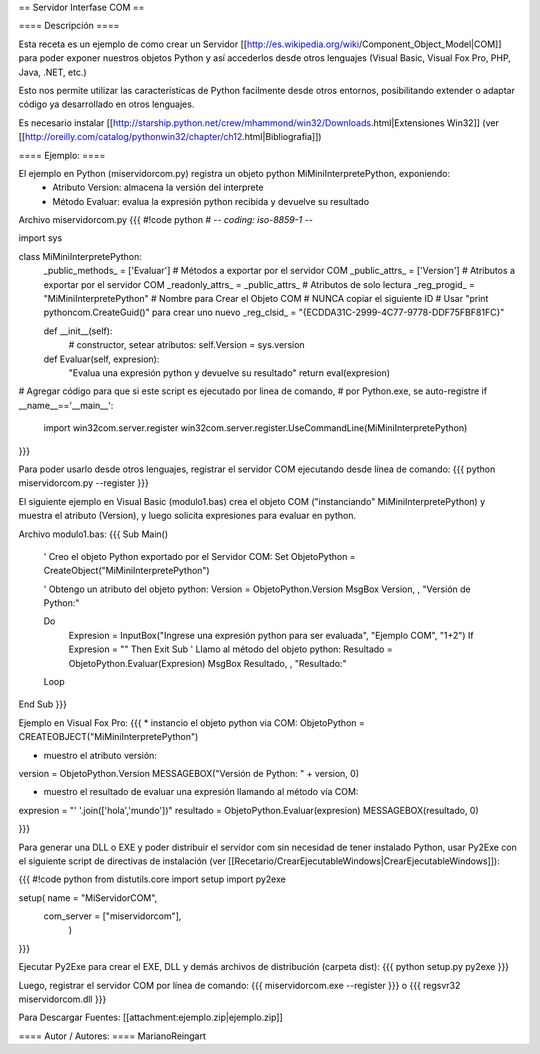 == Servidor Interfase COM ==

==== Descripción ====

Esta receta es un ejemplo de como crear un Servidor [[http://es.wikipedia.org/wiki/Component_Object_Model|COM]] para poder exponer nuestros objetos Python y así accederlos desde otros lenguajes (Visual Basic, Visual Fox Pro, PHP, Java, .NET, etc.)

Esto nos permite utilizar las características de Python facilmente desde otros entornos, posibilitando extender o adaptar código ya desarrollado en otros lenguajes.

Es necesario instalar [[http://starship.python.net/crew/mhammond/win32/Downloads.html|Extensiones Win32]]
(ver [[http://oreilly.com/catalog/pythonwin32/chapter/ch12.html|Bibliografia]])

==== Ejemplo: ====

El ejemplo en Python (miservidorcom.py) registra un objeto python MiMiniInterpretePython, exponiendo:
 * Atributo Version: almacena la versión del interprete
 * Método Evaluar: evalua la expresión python recibida y devuelve su resultado

Archivo miservidorcom.py
{{{
#!code python
# -*- coding: iso-8859-1 -*-

import sys

class MiMiniInterpretePython:
    _public_methods_ = ['Evaluar']    # Métodos a exportar por el servidor COM
    _public_attrs_ = ['Version']      # Atributos a exportar por el servidor COM
    _readonly_attrs_ = _public_attrs_ # Atributos de solo lectura
    _reg_progid_ = "MiMiniInterpretePython"   # Nombre para Crear el Objeto COM
    # NUNCA copiar el siguiente ID 
    # Usar "print pythoncom.CreateGuid()" para crear uno nuevo
    _reg_clsid_ = "{ECDDA31C-2999-4C77-9778-DDF75FBF81FC}"

    def __init__(self):
        # constructor, setear atributos:
        self.Version = sys.version
    
    def Evaluar(self, expresion):
        "Evalua una expresión python y devuelve su resultado"
        return eval(expresion)
    
 
# Agregar código para que si este script es ejecutado por linea de comando,
# por Python.exe, se auto-registre
if __name__=='__main__':
    import win32com.server.register
    win32com.server.register.UseCommandLine(MiMiniInterpretePython)

}}}

Para poder usarlo desde otros lenguajes, registrar el servidor COM ejecutando desde línea de comando:
{{{
python miservidorcom.py --register
}}}



El siguiente ejemplo en Visual Basic (modulo1.bas) crea el objeto COM ("instanciando" MiMiniInterpretePython) y muestra el atributo (Version), y luego solicita expresiones para evaluar en python.

Archivo modulo1.bas:
{{{
Sub Main()

    ' Creo el objeto Python exportado por el Servidor COM:
    Set ObjetoPython = CreateObject("MiMiniInterpretePython")
    
    ' Obtengo un atributo del objeto python:
    Version = ObjetoPython.Version
    MsgBox Version, , "Versión de Python:"

    Do
        Expresion = InputBox("Ingrese una expresión python para ser evaluada", "Ejemplo COM", "1+2")
        If Expresion = "" Then Exit Sub
        ' Llamo al método del objeto python:
        Resultado = ObjetoPython.Evaluar(Expresion)
        MsgBox Resultado, , "Resultado:"
    Loop
   
End Sub
}}}



Ejemplo en Visual Fox Pro:
{{{
* instancio el objeto python via COM:
ObjetoPython = CREATEOBJECT("MiMiniInterpretePython")

* muestro el atributo versión:
version = ObjetoPython.Version
MESSAGEBOX("Versión de Python: " + version, 0)

* muestro el resultado de evaluar una expresión llamando al método vía COM:
expresion = "' '.join(['hola','mundo'])"
resultado = ObjetoPython.Evaluar(expresion)
MESSAGEBOX(resultado, 0)

}}}



Para generar una DLL o EXE y poder distribuir el servidor com sin necesidad de tener instalado Python, usar Py2Exe con el siguiente script de directivas de instalación (ver [[Recetario/CrearEjecutableWindows|CrearEjecutableWindows]]):

{{{
#!code python
from distutils.core import setup
import py2exe

setup( name = "MiServidorCOM",
    com_server = ["miservidorcom"],
       )
}}}

Ejecutar Py2Exe para crear el EXE, DLL y demás archivos de distribución (carpeta dist):
{{{
python setup.py py2exe 
}}}

Luego, registrar el servidor COM por línea de comando:
{{{
miservidorcom.exe --register
}}}
o
{{{
regsvr32 miservidorcom.dll
}}}


Para Descargar Fuentes: [[attachment:ejemplo.zip|ejemplo.zip]]

==== Autor / Autores: ====
MarianoReingart
